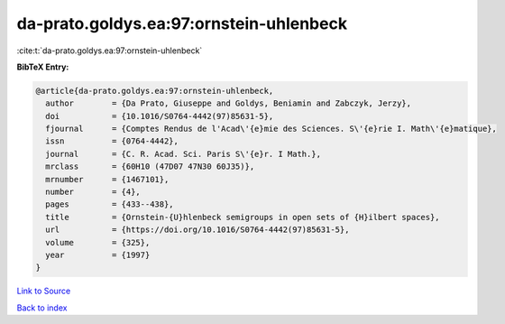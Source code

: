 da-prato.goldys.ea:97:ornstein-uhlenbeck
========================================

:cite:t:`da-prato.goldys.ea:97:ornstein-uhlenbeck`

**BibTeX Entry:**

.. code-block:: bibtex

   @article{da-prato.goldys.ea:97:ornstein-uhlenbeck,
     author        = {Da Prato, Giuseppe and Goldys, Beniamin and Zabczyk, Jerzy},
     doi           = {10.1016/S0764-4442(97)85631-5},
     fjournal      = {Comptes Rendus de l'Acad\'{e}mie des Sciences. S\'{e}rie I. Math\'{e}matique},
     issn          = {0764-4442},
     journal       = {C. R. Acad. Sci. Paris S\'{e}r. I Math.},
     mrclass       = {60H10 (47D07 47N30 60J35)},
     mrnumber      = {1467101},
     number        = {4},
     pages         = {433--438},
     title         = {Ornstein-{U}hlenbeck semigroups in open sets of {H}ilbert spaces},
     url           = {https://doi.org/10.1016/S0764-4442(97)85631-5},
     volume        = {325},
     year          = {1997}
   }

`Link to Source <https://doi.org/10.1016/S0764-4442(97)85631-5},>`_


`Back to index <../By-Cite-Keys.html>`_
